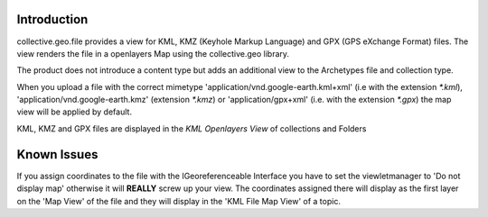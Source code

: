 Introduction
============

collective.geo.file provides a view for KML, KMZ (Keyhole Markup Language)
and GPX (GPS eXchange Format) files.
The view renders the file in a openlayers Map using the collective.geo
library.

The product does not introduce a content type but adds an additional
view to the Archetypes file and collection type.

When you upload a file with the
correct mimetype 'application/vnd.google-earth.kml+xml' (i.e with
the extension `*.kml`), 'application/vnd.google-earth.kmz' (extension
`*.kmz`)
or 'application/gpx+xml' (i.e. with the extension
`*.gpx`) the map view will be applied by default.

KML, KMZ and GPX files are displayed in the `KML Openlayers View` of
collections and Folders





Known Issues
============

If you assign coordinates to the file with the IGeoreferenceable Interface
you have to set the viewletmanager to 'Do not display map' otherwise
it will **REALLY** screw up your view. The coordinates assigned there
will display as the first layer on the 'Map View' of the file and
they will display in the 'KML File Map View' of a topic.
